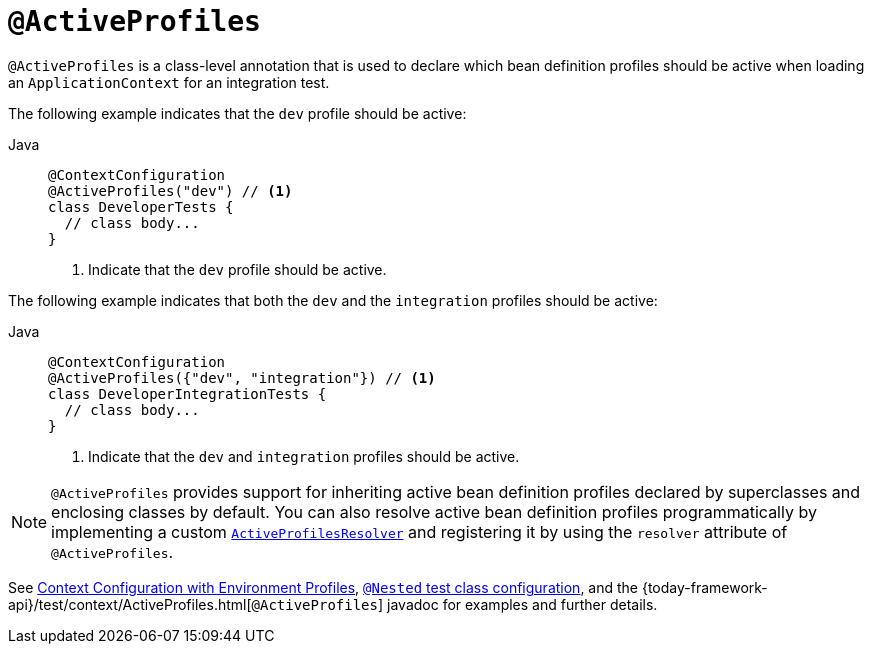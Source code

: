 [[infra-testing-annotation-activeprofiles]]
= `@ActiveProfiles`

`@ActiveProfiles` is a class-level annotation that is used to declare which bean
definition profiles should be active when loading an `ApplicationContext` for an
integration test.

The following example indicates that the `dev` profile should be active:

[tabs]
======
Java::
+
[source,java,indent=0,subs="verbatim,quotes",role="primary"]
----
@ContextConfiguration
@ActiveProfiles("dev") // <1>
class DeveloperTests {
  // class body...
}
----
<1> Indicate that the `dev` profile should be active.

======


The following example indicates that both the `dev` and the `integration` profiles should
be active:

[tabs]
======
Java::
+
[source,java,indent=0,subs="verbatim,quotes",role="primary"]
----
@ContextConfiguration
@ActiveProfiles({"dev", "integration"}) // <1>
class DeveloperIntegrationTests {
  // class body...
}
----
<1> Indicate that the `dev` and `integration` profiles should be active.

======


NOTE: `@ActiveProfiles` provides support for inheriting active bean definition profiles
declared by superclasses and enclosing classes by default. You can also resolve active
bean definition profiles programmatically by implementing a custom
xref:testing/testcontext-framework/ctx-management/env-profiles.adoc#testcontext-ctx-management-env-profiles-ActiveProfilesResolver[`ActiveProfilesResolver`]
and registering it by using the `resolver` attribute of `@ActiveProfiles`.

See xref:testing/testcontext-framework/ctx-management/env-profiles.adoc[Context Configuration with Environment Profiles],
xref:testing/testcontext-framework/support-classes.adoc#testcontext-junit-jupiter-nested-test-configuration[`@Nested` test class configuration], and the
{today-framework-api}/test/context/ActiveProfiles.html[`@ActiveProfiles`] javadoc for
examples and further details.

